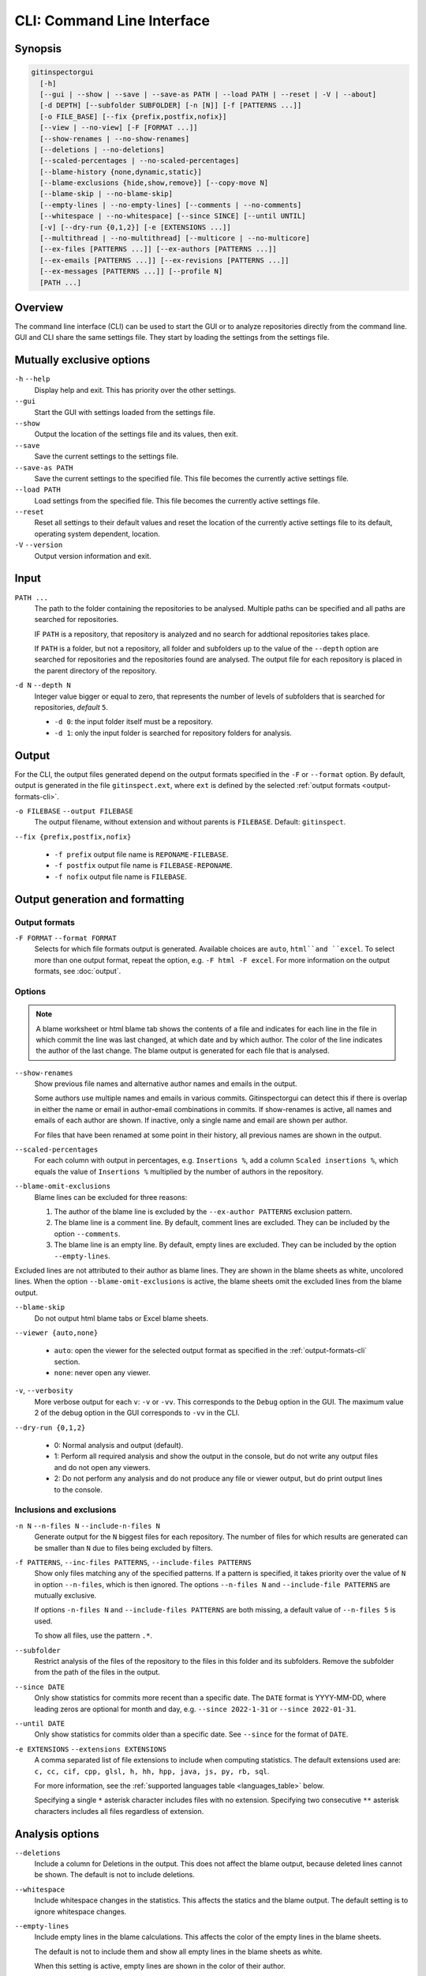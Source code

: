 CLI: Command Line Interface
===========================
Synopsis
--------

.. code:: text

  gitinspectorgui
    [-h]
    [--gui | --show | --save | --save-as PATH | --load PATH | --reset | -V | --about]
    [-d DEPTH] [--subfolder SUBFOLDER] [-n [N]] [-f [PATTERNS ...]]
    [-o FILE_BASE] [--fix {prefix,postfix,nofix}]
    [--view | --no-view] [-F [FORMAT ...]]
    [--show-renames | --no-show-renames]
    [--deletions | --no-deletions]
    [--scaled-percentages | --no-scaled-percentages]
    [--blame-history {none,dynamic,static}]
    [--blame-exclusions {hide,show,remove}] [--copy-move N]
    [--blame-skip | --no-blame-skip]
    [--empty-lines | --no-empty-lines] [--comments | --no-comments]
    [--whitespace | --no-whitespace] [--since SINCE] [--until UNTIL]
    [-v] [--dry-run {0,1,2}] [-e [EXTENSIONS ...]]
    [--multithread | --no-multithread] [--multicore | --no-multicore]
    [--ex-files [PATTERNS ...]] [--ex-authors [PATTERNS ...]]
    [--ex-emails [PATTERNS ...]] [--ex-revisions [PATTERNS ...]]
    [--ex-messages [PATTERNS ...]] [--profile N]
    [PATH ...]

Overview
--------
The command line interface (CLI) can be used to start the GUI or to analyze
repositories directly from the command line. GUI and CLI share the same settings
file. They start by loading the settings from the settings file.



Mutually exclusive options
--------------------------

``-h`` ``--help``
  Display help and exit. This has priority over the other settings.

``--gui``
  Start the GUI with settings loaded from the settings file.

``--show``
  Output the location of the settings file and its values, then exit.

``--save``
  Save the current settings to the settings file.

``--save-as PATH``
  Save the current settings to the specified file. This file becomes the
  currently active settings file.

``--load PATH``
  Load settings from the specified file. This file becomes the currently active
  settings file.

``--reset``
  Reset all settings to their default values and reset the location of the
  currently active settings file to its default, operating system dependent,
  location.

``-V`` ``--version``
  Output version information and exit.


Input
-----
``PATH ...``
  The path to the folder containing the repositories to be analysed. Multiple
  paths can be specified and all paths are searched for repositories.

  IF ``PATH`` is a repository, that repository is analyzed and no search for
  addtional repositories takes place.

  If ``PATH`` is a folder, but not a repository, all folder and subfolders up to
  the value of the ``--depth``  option are searched for repositories and the
  repositories found are analysed. The output file for each repository is placed
  in the parent directory of the repository.

``-d N`` ``--depth N``
  Integer value bigger or equal to zero, that represents the number of levels of
  subfolders that is searched for repositories, *default* ``5``.

  * ``-d 0``: the input folder itself must be a repository.
  * ``-d 1``: only the input folder is searched for repository folders for
    analysis.

Output
------
For the CLI, the output files generated depend on the output formats specified
in the ``-F`` or ``--format`` option. By default, output is generated in the
file ``gitinspect.ext``, where ``ext`` is defined by the selected :ref:`output
formats <output-formats-cli>`.

``-o FILEBASE`` ``--output FILEBASE``
  The output filename, without extension and without parents is ``FILEBASE``.
  Default: ``gitinspect``.

``--fix {prefix,postfix,nofix}``

  * ``-f prefix`` output file name is ``REPONAME-FILEBASE``.
  * ``-f postfix`` output file name is ``FILEBASE-REPONAME``.
  * ``-f nofix`` output file name is ``FILEBASE``.



Output generation and formatting
--------------------------------
.. _output-formats-cli:

Output formats
^^^^^^^^^^^^^^
``-F FORMAT`` ``--format FORMAT``
  Selects for which file formats output is generated. Available choices are
  ``auto``, ``html``and ``excel``. To select more than one output
  format, repeat the option, e.g. ``-F html -F excel``.
  For more information on the output formats, see :doc:`output`.

.. _blame-sheets-cli:

Options
^^^^^^^
.. note::

  A blame worksheet or html blame tab shows the contents of a file and indicates
  for each line in the file in which commit the line was last changed, at which
  date and by which author. The color of the line indicates the author of the
  last change. The blame output is generated for each file that is analysed.

``--show-renames``
  Show previous file names and alternative author names and emails in the
  output.

  Some authors use multiple names and emails in various commits.
  Gitinspectorgui can detect this if there is overlap in either the name or
  email in author-email combinations in commits. If show-renames is active, all
  names and emails of each author are shown. If inactive, only a single name and
  email are shown per author.

  For files that have been renamed at some point in their history, all previous
  names are shown in the output.

``--scaled-percentages``
  For each column with output in percentages, e.g. ``Insertions %``, add a
  column ``Scaled insertions %``, which equals the value of ``Insertions %``
  multiplied by the number of authors in the repository.

``--blame-omit-exclusions``
  Blame lines can be excluded for three reasons:

  1. The author of the blame line is excluded by the ``--ex-author PATTERNS``
     exclusion pattern.
  2. The blame line is a comment line. By default, comment lines are excluded.
     They can be included by the option ``--comments``.
  3. The blame line is an empty line. By default, empty lines are excluded. They
     can be included by the option ``--empty-lines``.

Excluded lines are not attributed to their author as blame lines. They are shown
in the blame sheets as white, uncolored lines. When the option
``--blame-omit-exclusions`` is active, the blame sheets omit the excluded lines
from the blame output.

``--blame-skip``
  Do not output html blame tabs or Excel blame sheets.

``--viewer {auto,none}``

  * ``auto``: open the viewer for the selected output format as
    specified in the :ref:`output-formats-cli` section.

  * ``none``: never open any viewer.

``-v``, ``--verbosity``
  More verbose output for each ``v``: ``-v`` or ``-vv``. This corresponds to the
  ``Debug`` option in the GUI. The maximum value 2 of the debug option in the
  GUI corresponds to ``-vv`` in the CLI.

``--dry-run {0,1,2}``

  - 0: Normal analysis and output (default).
  - 1: Perform all required analysis and show the output in the console, but do
    not write any output files and do not open any viewers.
  - 2: Do not perform any analysis and do not produce any file or viewer output,
    but do print output lines to the console.


Inclusions and exclusions
^^^^^^^^^^^^^^^^^^^^^^^^^
``-n N`` ``--n-files N`` ``--include-n-files N``
  Generate output for the ``N`` biggest files for each repository. The number of
  files for which results are generated can be smaller than ``N`` due to files
  being excluded by filters.

``-f PATTERNS``, ``--inc-files PATTERNS``, ``--include-files PATTERNS``
  Show only files matching any of the specified patterns. If a pattern is
  specified, it takes priority over the value of ``N`` in option ``--n-files``,
  which is then ignored. The options ``--n-files N`` and ``--include-file
  PATTERNS`` are mutually exclusive.

  If options ``-n-files N`` and ``--include-files PATTERNS`` are both missing, a
  default value of ``--n-files 5`` is used.

  To show all files, use the pattern ``.*``.

``--subfolder``
  Restrict analysis of the files of the repository to the files in this folder
  and its subfolders. Remove the subfolder from the path of the files in the
  output.

``--since DATE``
  Only show statistics for commits more recent than a specific date. The
  ``DATE`` format is YYYY-MM-DD, where leading zeros are optional for month and
  day, e.g.
  ``--since 2022-1-31`` or ``--since 2022-01-31``.

``--until DATE``
  Only show statistics for commits older than a specific date. See ``--since``
  for the format of ``DATE``.

``-e EXTENSIONS`` ``--extensions EXTENSIONS``
  A comma separated list of file extensions to include when computing
  statistics. The default extensions used are: ``c, cc, cif, cpp, glsl, h, hh,
  hpp, java, js, py, rb, sql``.

  For more information, see the :ref:`supported languages table
  <languages_table>` below.

  Specifying a single ``*`` asterisk character includes files with no extension.
  Specifying two consecutive ``**`` asterisk characters includes all files
  regardless of extension.


Analysis options
----------------
``--deletions``
  Include a column for Deletions in the output. This does not affect the blame
  output, because deleted lines cannot be shown. The default is not to include
  deletions.

``--whitespace``
    Include whitespace changes in the statistics. This affects the statics and
    the blame output. The default setting is to ignore whitespace changes.

``--empty-lines``
  Include empty lines in the blame calculations. This affects the color of the
  empty lines in the blame sheets.

  The default is not to include them and show all empty lines in the blame
  sheets as white.

  When this setting is active, empty lines are shown in the color of their
  author.

``--comments``
  Include whole line comments in the blame calculations. This affects the number
  of lines of each author.

  The default is not to include whole line comments, which means that such lines
  are not attributed to any author and are shown in the blame sheets as white.
  Whole line coments are not counted in the Lines column of the statistics
  output, potentially causing the sum of the Lines column to be less than the
  total number of lines in the file.

  When this setting is active, whole line comments are shown in the color as of
  their author and are counted in the Lines column of the statistics output.

  A comment line is either a single or multi comment line. Only full line
  comments are considered comment lines. For instance, for Python, the following
  line is comment line:

  .. code-block:: python

    # Start of variable declarations

  wheras the following line is not a comment line:

  .. code-block:: python

    x = 1  # Initialize x

``--copy-move N``
  .. include:: opt-copy-move.inc



Exclusion patterns
------------------
Specify exclusion patterns ``PATTERNS``, describing file paths, author names or
emails, revisions or commit messages that should be excluded from the
statistics. Each exclusion option can be repeated multiple times.

``--ex-files PATTERNS`` ``--exclude-files PATTERNS``
  Filter out files (or paths) containing any of the comma separated strings
  in ``PATTERNS``. E.g. ``--ex-file myfile,test`` excludes files ``myfile.py``
  and ``testing.c``.

``--ex-authors PATTERNS`` ``--exclude-authors PATTERNS``
  Filter out author names containing any of the comma separated strings in
  ``PATTERNS``. E.g. ``--ex-author John`` excludes author ``John Smith``.

``--ex-emails PATTERNS``
  Filter out email addresses containing any of the comma separated strings
  in ``PATTERNS``. E.g. ``--ex-email @gmail.com`` excludes all authors with a
  gmail address.

``--ex-revisions PATTERNS`` ``--exclude-revisions PATTERNS``
  Filter out revisions containing any of the comma separated hashes/SHAs
  in ``PATTERNS``. When used with short hashes, the caret ``^`` is needed to make
  sure that only hashes starting with the specified string are excluded. E.g.
  ``--ex-revision ^8755fb33,^12345678`` excludes revisions
  that start with ``8755fb33`` or ``12345678``.

``--ex-messages PATTERNS`` ``--exclude-messages PATTERNS``
  Filter out commit messages containing any of the comma separated strings
  in ``PATTERNS``. E.g. ``--ex-message bug,fix`` excludes commits from analysis
  with commit messages such as ``Bugfix`` or ``Fixing issue #15``.

Matches are case insensitive, e.g. ``mary`` matches ``Mary`` and ``mary``, and
``John`` matches ``john`` and ``John``.

Matching is based on `python regular expressions
<https://docs.python.org/3/library/re.html>`_. Some additional examples of
patterns for ``--ex-file``:

``^init``
  Filter out statistics from all files starting with ``init``, e.g. ``init.py``.

``init$``
  Filter out statistics from all files ending with ``init``, e.g. ``myinit``.

``^init$``
  Filter out statistics from the file ``init``.

``init``
  Filter out statistics from all files containing ``init``, e.g. ``myinit``,
  ``init.py`` or ``myinit.py``.

Additional options
------------------
``-h`` ``--help``
  Display help and exit.

``--profile``
  Output profiling information.


.. _languages_table:

Supported languages
-------------------


.. list-table::

  * - Language
    - Comments
    - File extensions
    - Included in analysis by default
  * - C
    - Yes
    - c, h
    - Yes
  * - C++
    - Yes
    - cc, h, hh, hpp
    - Yes
  * - CIF
    - Yes
    - cif
    - Yes
  * - Java
    - Yes
    - java
    - Yes
  * - JavaScript
    - Yes
    - js
    - Yes
  * - OpenGL Shading Language
    - Yes
    - glsl
    - Yes
  * - Python
    - Yes
    - py
    - Yes
  * - Ruby
    - Yes
    - rb
    - Yes
  * - SQL
    - Yes
    - sql
    - Yes
  * - ADA
    - Yes
    - ada, adb, ads
    - No
  * - C#
    - Yes
    - cs
    - No
  * - GNU Gettext
    - Yes
    - po, pot
    - No
  * - Haskell
    - Yes
    - hs
    - No
  * - HTML
    - Yes
    - html
    - No
  * - LaTeX
    - Yes
    - tex
    - No
  * - OCaml
    - Yes
    - ml, mli
    - No
  * - Perl
    - Yes
    - pl
    - No
  * - PHP
    - Yes
    - php
    - No
  * - Scala
    - Yes
    - scala
    - No
  * - ToolDef
    - No
    - tooldef
    - No
  * - XML
    - Yes
    - xml, jspx
    - No
